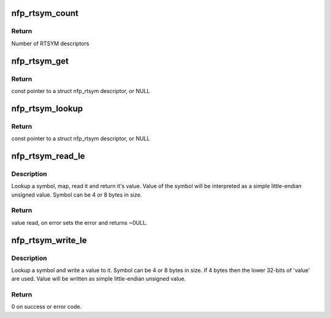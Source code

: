 .. -*- coding: utf-8; mode: rst -*-
.. src-file: drivers/net/ethernet/netronome/nfp/nfpcore/nfp_rtsym.c

.. _`nfp_rtsym_count`:

nfp_rtsym_count
===============

.. c:function:: int nfp_rtsym_count(struct nfp_rtsym_table *rtbl)

    Get the number of RTSYM descriptors

    :param rtbl:
        NFP RTsym table
    :type rtbl: struct nfp_rtsym_table \*

.. _`nfp_rtsym_count.return`:

Return
------

Number of RTSYM descriptors

.. _`nfp_rtsym_get`:

nfp_rtsym_get
=============

.. c:function:: const struct nfp_rtsym *nfp_rtsym_get(struct nfp_rtsym_table *rtbl, int idx)

    Get the Nth RTSYM descriptor

    :param rtbl:
        NFP RTsym table
    :type rtbl: struct nfp_rtsym_table \*

    :param idx:
        Index (0-based) of the RTSYM descriptor
    :type idx: int

.. _`nfp_rtsym_get.return`:

Return
------

const pointer to a struct nfp_rtsym descriptor, or NULL

.. _`nfp_rtsym_lookup`:

nfp_rtsym_lookup
================

.. c:function:: const struct nfp_rtsym *nfp_rtsym_lookup(struct nfp_rtsym_table *rtbl, const char *name)

    Return the RTSYM descriptor for a symbol name

    :param rtbl:
        NFP RTsym table
    :type rtbl: struct nfp_rtsym_table \*

    :param name:
        Symbol name
    :type name: const char \*

.. _`nfp_rtsym_lookup.return`:

Return
------

const pointer to a struct nfp_rtsym descriptor, or NULL

.. _`nfp_rtsym_read_le`:

nfp_rtsym_read_le
=================

.. c:function:: u64 nfp_rtsym_read_le(struct nfp_rtsym_table *rtbl, const char *name, int *error)

    Read a simple unsigned scalar value from symbol

    :param rtbl:
        NFP RTsym table
    :type rtbl: struct nfp_rtsym_table \*

    :param name:
        Symbol name
    :type name: const char \*

    :param error:
        Poniter to error code (optional)
    :type error: int \*

.. _`nfp_rtsym_read_le.description`:

Description
-----------

Lookup a symbol, map, read it and return it's value. Value of the symbol
will be interpreted as a simple little-endian unsigned value. Symbol can
be 4 or 8 bytes in size.

.. _`nfp_rtsym_read_le.return`:

Return
------

value read, on error sets the error and returns ~0ULL.

.. _`nfp_rtsym_write_le`:

nfp_rtsym_write_le
==================

.. c:function:: int nfp_rtsym_write_le(struct nfp_rtsym_table *rtbl, const char *name, u64 value)

    Write an unsigned scalar value to a symbol

    :param rtbl:
        NFP RTsym table
    :type rtbl: struct nfp_rtsym_table \*

    :param name:
        Symbol name
    :type name: const char \*

    :param value:
        Value to write
    :type value: u64

.. _`nfp_rtsym_write_le.description`:

Description
-----------

Lookup a symbol and write a value to it. Symbol can be 4 or 8 bytes in size.
If 4 bytes then the lower 32-bits of 'value' are used. Value will be
written as simple little-endian unsigned value.

.. _`nfp_rtsym_write_le.return`:

Return
------

0 on success or error code.

.. This file was automatic generated / don't edit.

